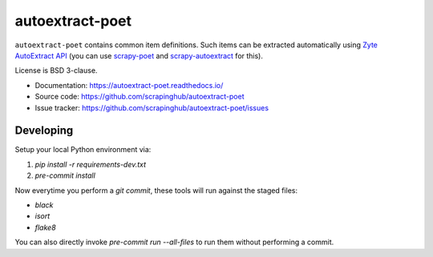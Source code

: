 ================
autoextract-poet
================

.. image:: https://img.shields.io/pypi/v/autoextract-poet.svg
   :target: https://pypi.python.org/pypi/autoextract-poet
   :alt: PyPI Version

.. image:: https://img.shields.io/pypi/pyversions/autoextract-poet.svg
   :target: https://pypi.python.org/pypi/autoextract-poet
   :alt: Supported Python Versions

.. image:: https://github.com/scrapinghub/autoextract-poet/workflows/tox/badge.svg
   :target: https://github.com/scrapinghub/autoextract-poet/actions
   :alt: Build Status

.. image:: https://codecov.io/github/scrapinghub/autoextract-poet/coverage.svg?branch=master
   :target: https://codecov.io/gh/scrapinghub/autoextract-poet
   :alt: Coverage report

``autoextract-poet`` contains common item definitions.
Such items can be extracted automatically using `Zyte AutoExtract API`_
(you can use `scrapy-poet`_ and `scrapy-autoextract`_ for this).

License is BSD 3-clause.

* Documentation: https://autoextract-poet.readthedocs.io/
* Source code: https://github.com/scrapinghub/autoextract-poet
* Issue tracker: https://github.com/scrapinghub/autoextract-poet/issues

.. _`scrapy-poet`: https://scrapy-poet.readthedocs.io/en/stable/
.. _`scrapy-autoextract`: https://github.com/scrapinghub/scrapy-autoextract
.. _`Zyte AutoExtract API`: https://docs.zyte.com/automatic-extraction.html


Developing
**********

Setup your local Python environment via:

1. `pip install -r requirements-dev.txt`
2. `pre-commit install`

Now everytime you perform a `git commit`, these tools will run against the staged files:

* `black`
* `isort`
* `flake8`

You can also directly invoke `pre-commit run --all-files` to run them without performing a commit.
